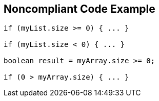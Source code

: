 == Noncompliant Code Example

[source,text]
----
if (myList.size >= 0) { ... }

if (myList.size < 0) { ... }

boolean result = myArray.size >= 0;

if (0 > myArray.size) { ... }
----
